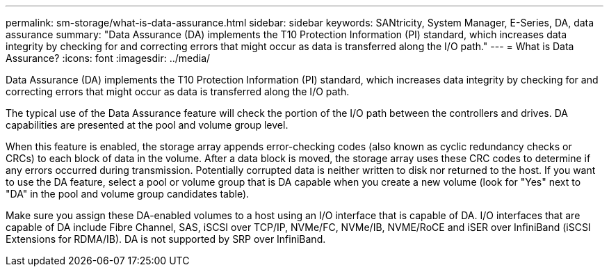 ---
permalink: sm-storage/what-is-data-assurance.html
sidebar: sidebar
keywords: SANtricity, System Manager, E-Series, DA, data assurance
summary: "Data Assurance (DA) implements the T10 Protection Information (PI) standard, which increases data integrity by checking for and correcting errors that might occur as data is transferred along the I/O path."
---
= What is Data Assurance?
:icons: font
:imagesdir: ../media/

[.lead]
Data Assurance (DA) implements the T10 Protection Information (PI) standard, which increases data integrity by checking for and correcting errors that might occur as data is transferred along the I/O path.

The typical use of the Data Assurance feature will check the portion of the I/O path between the controllers and drives. DA capabilities are presented at the pool and volume group level.

When this feature is enabled, the storage array appends error-checking codes (also known as cyclic redundancy checks or CRCs) to each block of data in the volume. After a data block is moved, the storage array uses these CRC codes to determine if any errors occurred during transmission. Potentially corrupted data is neither written to disk nor returned to the host. If you want to use the DA feature, select a pool or volume group that is DA capable when you create a new volume (look for "Yes" next to "DA" in the pool and volume group candidates table).

Make sure you assign these DA-enabled volumes to a host using an I/O interface that is capable of DA. I/O interfaces that are capable of DA include Fibre Channel, SAS, iSCSI over TCP/IP, NVMe/FC, NVMe/IB, NVME/RoCE and iSER over InfiniBand (iSCSI Extensions for RDMA/IB). DA is not supported by SRP over InfiniBand.
